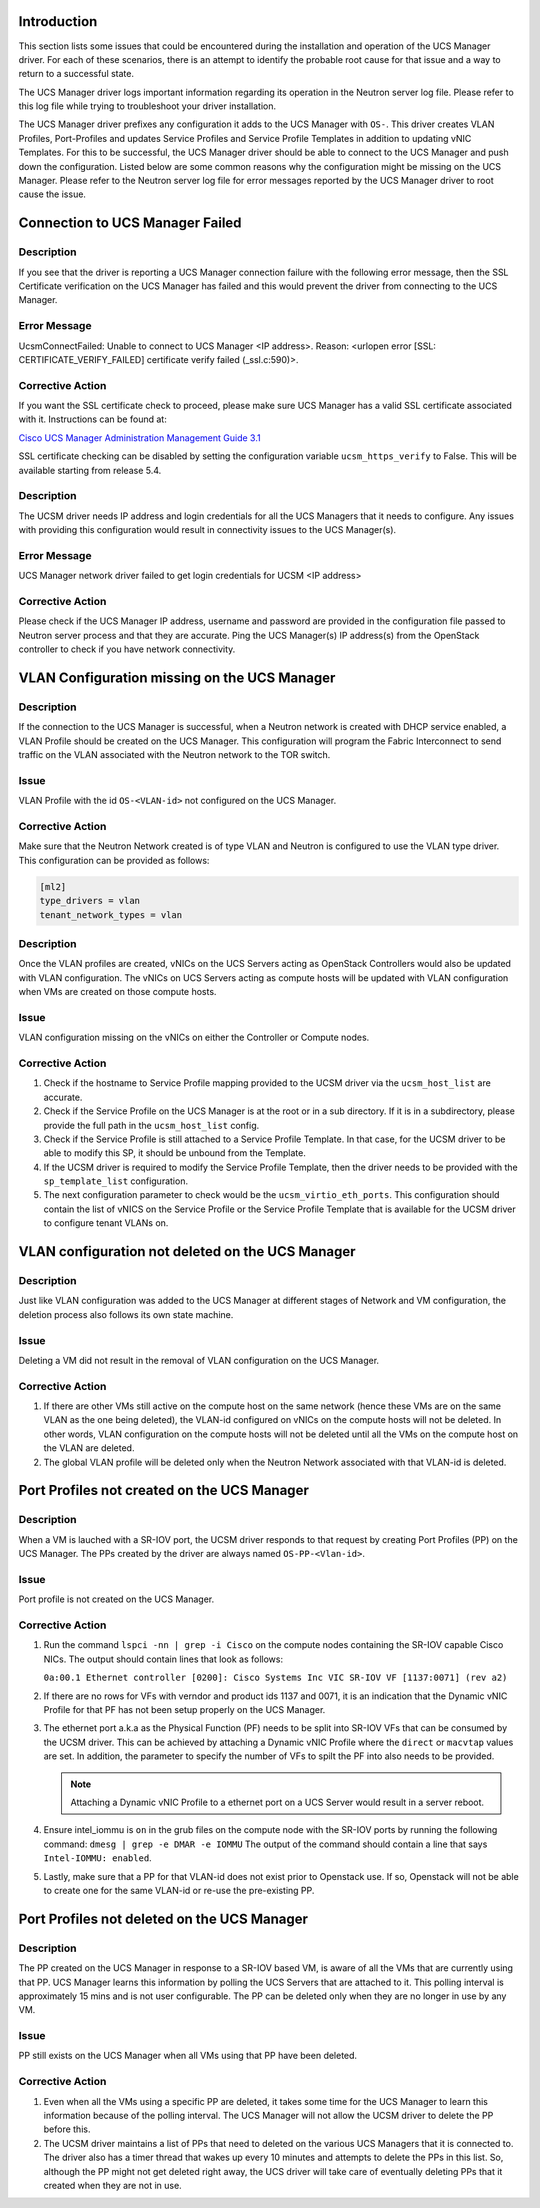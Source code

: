 Introduction
------------

This section lists some issues that could be encountered during the installation
and operation of the UCS Manager driver. For each of these scenarios, there is
an attempt to identify the probable root cause for that issue and a way to return
to a successful state.

The UCS Manager driver logs important information regarding its operation
in the Neutron server log file. Please refer to this log file while trying to
troubleshoot your driver installation.

The UCS Manager driver prefixes any configuration it adds to the UCS Manager
with ``OS-``. This driver creates VLAN Profiles, Port-Profiles and updates
Service Profiles and Service Profile Templates in addition to updating vNIC Templates.
For this to be successful, the UCS Manager driver should be able to connect to the
UCS Manager and push down the configuration. Listed below are some common reasons why
the configuration might be missing on the UCS Manager. Please refer to the Neutron
server log file for error messages reported by the UCS Manager driver to root
cause the issue.

Connection to UCS Manager Failed
--------------------------------
Description
^^^^^^^^^^^
If you see that the driver is reporting a UCS Manager connection failure with
the following error message, then the SSL Certificate verification on the UCS
Manager has failed and this would prevent the driver from connecting to the
UCS Manager.

Error Message
^^^^^^^^^^^^^
UcsmConnectFailed: Unable to connect to UCS Manager <IP address>. Reason: <urlopen error [SSL: CERTIFICATE_VERIFY_FAILED] certificate verify failed (_ssl.c:590)>.

Corrective Action
^^^^^^^^^^^^^^^^^
If you want the SSL certificate check to proceed, please make sure UCS Manager
has a valid SSL certificate associated with it. Instructions can be found at:

`Cisco UCS Manager Administration Management Guide 3.1 <http://www.cisco.com/c/en/us/td/docs/unified_computing/ucs/ucs-manager/GUI-User-Guides/Admin-Management/3-1/b_Cisco_UCS_Admin_Mgmt_Guide_3_1/b_Cisco_UCS_Admin_Mgmt_Guide_3_1_chapter_0110.html>`_


SSL certificate checking can be disabled by setting the configuration variable
``ucsm_https_verify`` to False. This will be available starting from release 5.4.

Description
^^^^^^^^^^^
The UCSM driver needs IP address and login credentials for all the UCS Managers
that it needs to configure. Any issues with providing this configuration would
result in connectivity issues to the UCS Manager(s).

Error Message
^^^^^^^^^^^^^
UCS Manager network driver failed to get login credentials for UCSM <IP address>

Corrective Action
^^^^^^^^^^^^^^^^^
Please check if the UCS Manager IP address, username and password are provided
in the configuration file passed to Neutron server process and that they are
accurate. Ping the UCS Manager(s) IP address(s) from the OpenStack controller
to check if you have network connectivity.

VLAN Configuration missing on the UCS Manager
---------------------------------------------
Description
^^^^^^^^^^^
If the connection to the UCS Manager is successful, when a Neutron network is created
with DHCP service enabled, a VLAN Profile should be created on the UCS Manager. This
configuration will program the Fabric Interconnect to send traffic on the VLAN associated
with the Neutron network to the TOR switch.

Issue
^^^^^
VLAN Profile with the id ``OS-<VLAN-id>`` not configured on the UCS Manager.

Corrective Action
^^^^^^^^^^^^^^^^^
Make sure that the Neutron Network created is of type VLAN and Neutron is configured
to use the VLAN type driver. This configuration can be provided as follows:

.. code-block:: ini

    [ml2]
    type_drivers = vlan
    tenant_network_types = vlan

Description
^^^^^^^^^^^
Once the VLAN profiles are created, vNICs on the UCS Servers acting as OpenStack
Controllers would also be updated with VLAN configuration. The vNICs on UCS Servers
acting as compute hosts will be updated with VLAN configuration when VMs are created on
those compute hosts.

Issue
^^^^^
VLAN configuration missing on the vNICs on either the Controller or Compute nodes.

Corrective Action
^^^^^^^^^^^^^^^^^
#. Check if the hostname to Service Profile mapping provided to the UCSM driver via the
   ``ucsm_host_list`` are accurate.

#. Check if the Service Profile on the UCS Manager is at the root or in a sub directory.
   If it is in a subdirectory, please provide the full path in the ``ucsm_host_list``
   config.

#. Check if the Service Profile is still attached to a Service Profile Template. In that
   case, for the UCSM driver to be able to modify this SP, it should be unbound from the
   Template.

#. If the UCSM driver is required to modify the Service Profile Template, then the driver
   needs to be provided with the ``sp_template_list`` configuration.

#. The next configuration parameter to check would be the ``ucsm_virtio_eth_ports``. This
   configuration should contain the list of vNICS on the Service Profile or the Service
   Profile Template that is available for the UCSM driver to configure tenant VLANs on.

VLAN configuration not deleted on the UCS Manager
-------------------------------------------------
Description
^^^^^^^^^^^
Just like VLAN configuration was added to the UCS Manager at different stages of
Network and VM configuration, the deletion process also follows its own state
machine.

Issue
^^^^^
Deleting a VM did not result in the removal of VLAN configuration on the UCS
Manager.

Corrective Action
^^^^^^^^^^^^^^^^^
#. If there are other VMs still active on the compute host on the same network
   (hence these VMs are on the same VLAN as the one being deleted), the VLAN-id
   configured on vNICs on the compute hosts will not be deleted. In other words,
   VLAN configuration on the compute hosts will not be deleted until all the VMs
   on the compute host on the VLAN are deleted. 

#. The global VLAN profile will be deleted only when the Neutron Network
   associated with that VLAN-id is deleted.

Port Profiles not created on the UCS Manager
--------------------------------------------
Description
^^^^^^^^^^^
When a VM is lauched with a SR-IOV port, the UCSM driver responds to that request
by creating Port Profiles (PP) on the UCS Manager. The PPs created by the driver
are always named ``OS-PP-<Vlan-id>``.

Issue
^^^^^
Port profile is not created on the UCS Manager.

Corrective Action
^^^^^^^^^^^^^^^^^
#. Run the command ``lspci -nn | grep -i Cisco`` on the compute nodes containing the
   SR-IOV capable Cisco NICs. The output should contain lines that look as follows:

   ``0a:00.1 Ethernet controller [0200]: Cisco Systems Inc VIC SR-IOV VF [1137:0071] (rev a2)``

#. If there are no rows for VFs with verndor and product ids 1137 and 0071, it is an
   indication that the Dynamic vNIC Profile for that PF has not been setup properly
   on the UCS Manager.

#. The ethernet port a.k.a as the Physical Function (PF) needs to be split into SR-IOV
   VFs that can be consumed by the UCSM driver. This can be achieved by attaching a Dynamic
   vNIC Profile where the ``direct`` or ``macvtap`` values are set. In addition, the parameter
   to specify the number of VFs to spilt the PF into also needs to be provided.

   .. note::
      Attaching a Dynamic vNIC Profile to a ethernet port on a UCS Server would result
      in a server reboot.

#. Ensure intel_iommu is ``on`` in the grub files on the compute node with the SR-IOV
   ports by running the following command:
   ``dmesg | grep -e DMAR -e IOMMU``
   The output of the command should contain a line that says ``Intel-IOMMU: enabled``.

#. Lastly, make sure that a PP for that VLAN-id does not exist prior to Openstack
   use. If so, Openstack will not be able to create one for the same VLAN-id or re-use
   the pre-existing PP.

Port Profiles not deleted on the UCS Manager
--------------------------------------------
Description
^^^^^^^^^^^
The PP created on the UCS Manager in response to a SR-IOV based VM, is aware of all
the VMs that are currently using that PP. UCS Manager learns this information by
polling the UCS Servers that are attached to it. This polling interval is approximately
15 mins and is not user configurable. The PP can be deleted only when they are no
longer in use by any VM.

Issue
^^^^^
PP still exists on the UCS Manager when all VMs using that PP have been deleted.

Corrective Action
^^^^^^^^^^^^^^^^^
#. Even when all the VMs using a specific PP are deleted, it takes some time for
   the UCS Manager to learn this information because of the polling interval. The UCS
   Manager will not allow the UCSM driver to delete the PP before this.

#. The UCSM driver maintains a list of PPs that need to deleted on the various UCS
   Managers that it is connected to. The driver also has a timer thread that wakes up
   every 10 minutes and attempts to delete the PPs in this list. So, although the PP
   might not get deleted right away, the UCS driver will take care of eventually
   deleting PPs that it created when they are not in use.
